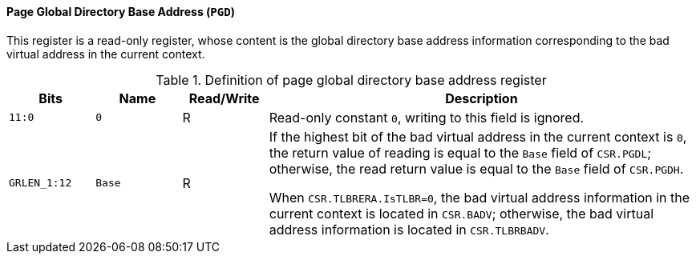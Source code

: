 [[page-global-directory-base-address]]
==== Page Global Directory Base Address (`PGD`)

This register is a read-only register, whose content is the global directory base address information corresponding to the bad virtual address in the current context.

[[definition-of-page-global-directory-base-address-register]]
.Definition of page global directory base address register
[%header,cols="2*^1m,^1,5"]
|===
d|Bits
d|Name
|Read/Write
|Description

|11:0
|0
|R
|Read-only constant `0`, writing to this field is ignored.

|GRLEN_1:12
|Base
|R
|If the highest bit of the bad virtual address in the current context is `0`, the return value of reading is equal to the `Base` field of `CSR.PGDL`; otherwise, the read return value is equal to the `Base` field of `CSR.PGDH`.

When `CSR.TLBRERA.IsTLBR=0`, the bad virtual address information in the current context is located in `CSR.BADV`; otherwise, the bad virtual address information is located in `CSR.TLBRBADV`.
|===
